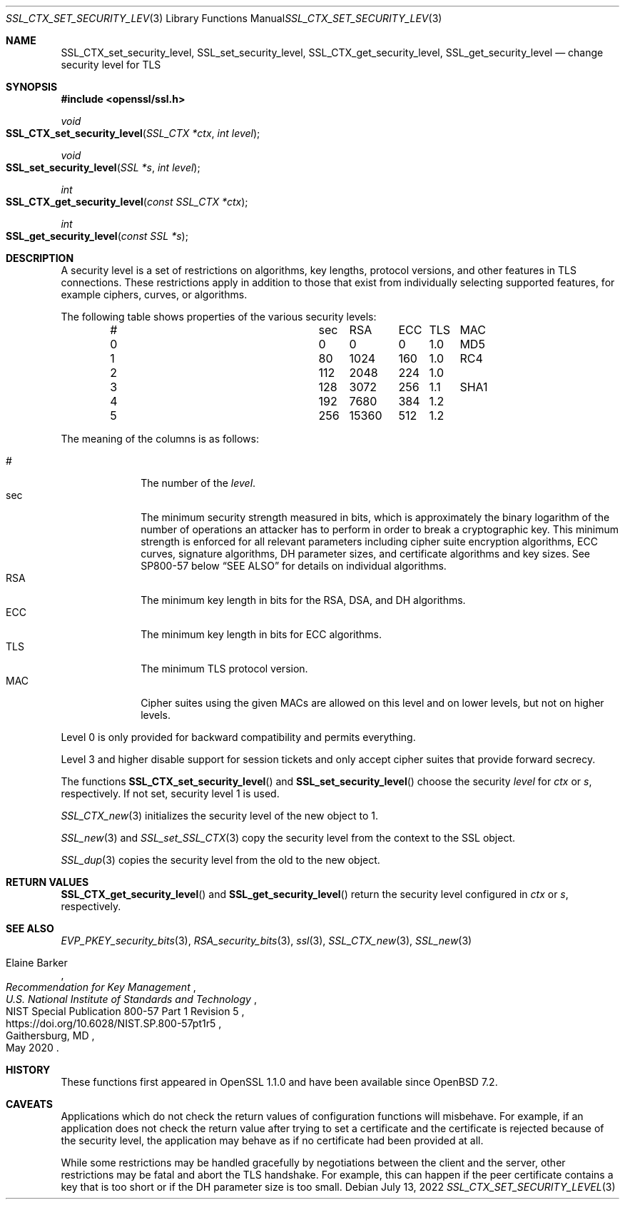 .\" $OpenBSD: SSL_CTX_set_security_level.3,v 1.1 2022/07/13 20:52:36 schwarze Exp $
.\"
.\" Copyright (c) 2022 Ingo Schwarze <schwarze@openbsd.org>
.\"
.\" Permission to use, copy, modify, and distribute this software for any
.\" purpose with or without fee is hereby granted, provided that the above
.\" copyright notice and this permission notice appear in all copies.
.\"
.\" THE SOFTWARE IS PROVIDED "AS IS" AND THE AUTHOR DISCLAIMS ALL WARRANTIES
.\" WITH REGARD TO THIS SOFTWARE INCLUDING ALL IMPLIED WARRANTIES OF
.\" MERCHANTABILITY AND FITNESS. IN NO EVENT SHALL THE AUTHOR BE LIABLE FOR
.\" ANY SPECIAL, DIRECT, INDIRECT, OR CONSEQUENTIAL DAMAGES OR ANY DAMAGES
.\" WHATSOEVER RESULTING FROM LOSS OF USE, DATA OR PROFITS, WHETHER IN AN
.\" ACTION OF CONTRACT, NEGLIGENCE OR OTHER TORTIOUS ACTION, ARISING OUT OF
.\" OR IN CONNECTION WITH THE USE OR PERFORMANCE OF THIS SOFTWARE.
.\"
.Dd $Mdocdate: July 13 2022 $
.Dt SSL_CTX_SET_SECURITY_LEVEL 3
.Os
.Sh NAME
.Nm SSL_CTX_set_security_level ,
.Nm SSL_set_security_level ,
.Nm SSL_CTX_get_security_level ,
.Nm SSL_get_security_level
.Nd change security level for TLS
.Sh SYNOPSIS
.In openssl/ssl.h
.Ft void
.Fo SSL_CTX_set_security_level
.Fa "SSL_CTX *ctx"
.Fa "int level"
.Fc
.Ft void
.Fo SSL_set_security_level
.Fa "SSL *s"
.Fa "int level"
.Fc
.Ft int
.Fo SSL_CTX_get_security_level
.Fa "const SSL_CTX *ctx"
.Fc
.Ft int
.Fo SSL_get_security_level
.Fa "const SSL *s"
.Fc
.Sh DESCRIPTION
A security level is a set of restrictions on algorithms, key lengths,
protocol versions, and other features in TLS connections.
These restrictions apply in addition to those that exist from individually
selecting supported features, for example ciphers, curves, or algorithms.
.Pp
The following table shows properties of the various security levels:
.Bl -column # sec 15360 ECC TLS SHA1 -offset indent
.It # Ta   sec Ta   \0\0RSA Ta   ECC Ta TLS Ta MAC
.It 0 Ta \0\00 Ta \0\0\0\00 Ta \0\00 Ta 1.0 Ta MD5
.It 1 Ta  \080 Ta    \01024 Ta   160 Ta 1.0 Ta RC4
.It 2 Ta   112 Ta    \02048 Ta   224 Ta 1.0 Ta
.It 3 Ta   128 Ta    \03072 Ta   256 Ta 1.1 Ta SHA1
.It 4 Ta   192 Ta    \07680 Ta   384 Ta 1.2 Ta
.It 5 Ta   256 Ta     15360 Ta   512 Ta 1.2 Ta
.El
.Pp
The meaning of the columns is as follows:
.Pp
.Bl -tag -width features -compact
.It #
The number of the
.Fa level .
.It sec
The minimum security strength measured in bits, which is approximately
the binary logarithm of the number of operations an attacker has
to perform in order to break a cryptographic key.
This minimum strength is enforced for all relevant parameters
including cipher suite encryption algorithms, ECC curves, signature
algorithms, DH parameter sizes, and certificate algorithms and key
sizes.
See SP800-57 below
.Sx SEE ALSO
for details on individual algorithms.
.It RSA
The minimum key length in bits for the RSA, DSA, and DH algorithms.
.It ECC
The minimum key length in bits for ECC algorithms.
.It TLS
The minimum TLS protocol version.
.It MAC
Cipher suites using the given MACs are allowed on this level
and on lower levels, but not on higher levels.
.El
.Pp
Level 0 is only provided for backward compatibility and permits everything.
.Pp
Level 3 and higher disable support for session tickets
and only accept cipher suites that provide forward secrecy.
.Pp
The functions
.Fn SSL_CTX_set_security_level
and
.Fn SSL_set_security_level
choose the security
.Fa level
for
.Fa ctx
or
.Fa s ,
respectively.
If not set, security level 1 is used.
.Pp
.Xr SSL_CTX_new 3
initializes the security level of the new object to 1.
.Pp
.Xr SSL_new 3
and
.Xr SSL_set_SSL_CTX 3
copy the security level from the context to the SSL object.
.Pp
.Xr SSL_dup 3
copies the security level from the old to the new object.
.Sh RETURN VALUES
.Fn SSL_CTX_get_security_level
and
.Fn SSL_get_security_level
return the security level configured in
.Fa ctx
or
.Fa s ,
respectively.
.Sh SEE ALSO
.Xr EVP_PKEY_security_bits 3 ,
.Xr RSA_security_bits 3 ,
.Xr ssl 3 ,
.Xr SSL_CTX_new 3 ,
.Xr SSL_new 3
.Rs
.%A Elaine Barker
.%T Recommendation for Key Management
.%I U.S. National Institute of Standards and Technology
.%R NIST Special Publication 800-57 Part 1 Revision 5
.%U https://doi.org/10.6028/NIST.SP.800-57pt1r5
.%C Gaithersburg, MD
.%D May 2020
.Re
.Sh HISTORY
These functions first appeared in OpenSSL 1.1.0
and have been available since
.Ox 7.2 .
.Sh CAVEATS
Applications which do not check the return values
of configuration functions will misbehave.
For example, if an application does not check the return value
after trying to set a certificate and the certificate is rejected
because of the security level, the application may behave as if
no certificate had been provided at all.
.Pp
While some restrictions may be handled gracefully by negotiations
between the client and the server, other restrictions may be
fatal and abort the TLS handshake.
For example, this can happen if the peer certificate contains a key
that is too short or if the DH parameter size is too small.
